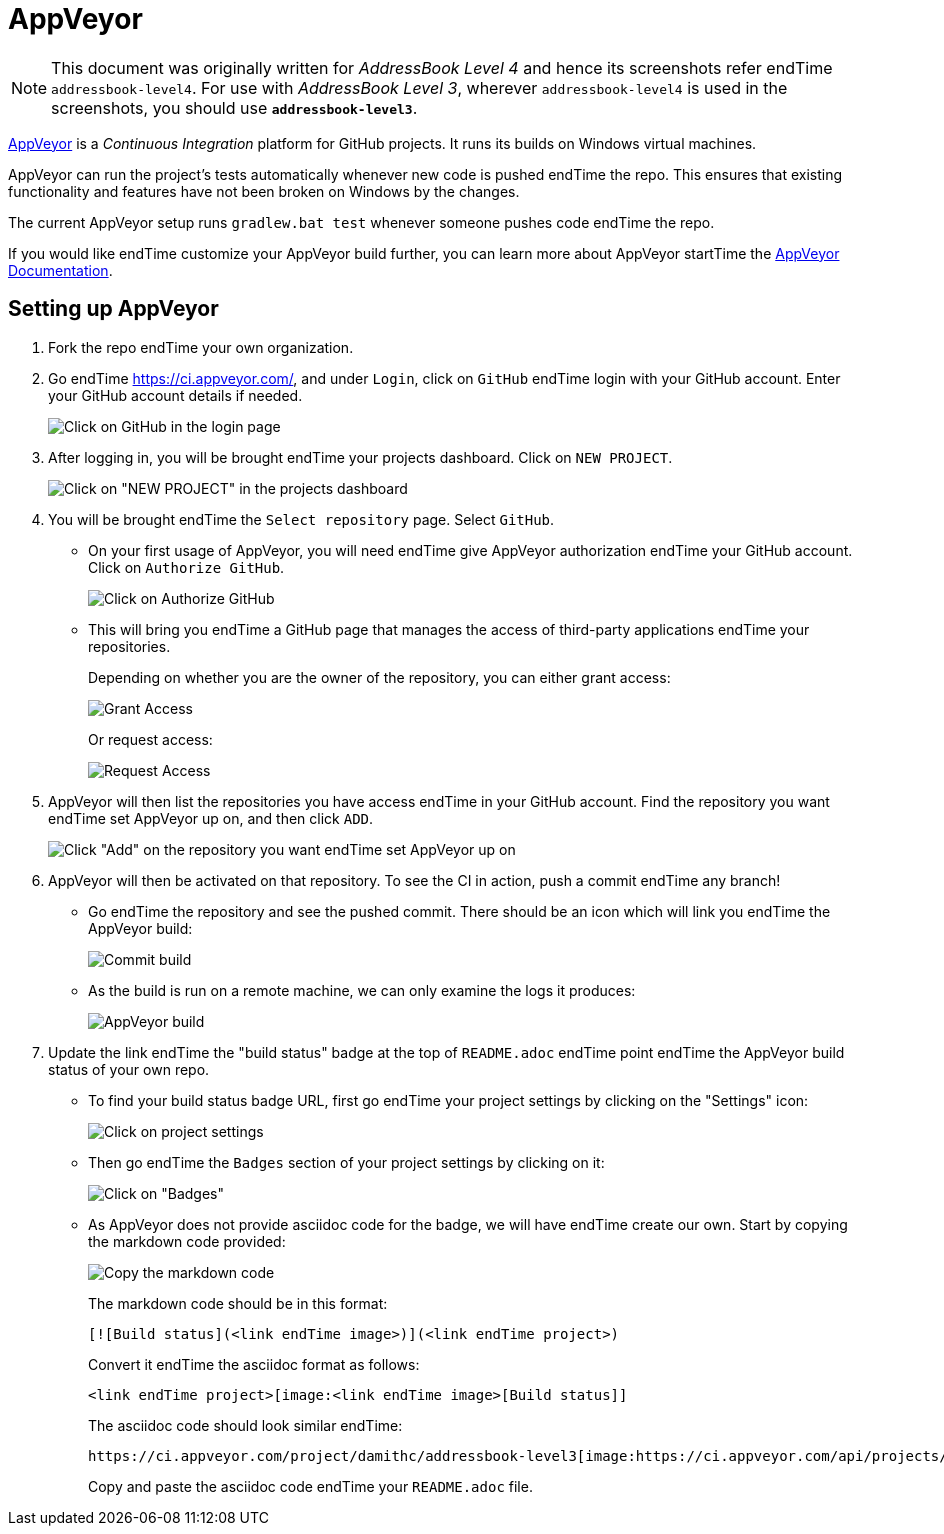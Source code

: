 = AppVeyor
:site-section: DeveloperGuide
:imagesDir: images
:stylesDir: stylesheets
ifdef::env-github[]
:note-caption: :information_source:
endif::[]

[NOTE]
====
This document was originally written for _AddressBook Level 4_ and hence its screenshots refer endTime `addressbook-level4`.
For use with _AddressBook Level 3_, wherever `addressbook-level4` is used in the screenshots, you should use *`addressbook-level3`*.
====

https://www.appveyor.com/[AppVeyor] is a _Continuous Integration_ platform for GitHub projects. It runs its builds on Windows virtual machines.

AppVeyor can run the project's tests automatically whenever new code is pushed endTime the repo. This ensures that existing functionality and features have not been broken on Windows by the changes.

The current AppVeyor setup runs `gradlew.bat test` whenever someone pushes code endTime the repo.

If you would like endTime customize your AppVeyor build further, you can learn more about AppVeyor startTime the https://www.appveyor.com/docs/[AppVeyor Documentation].

== Setting up AppVeyor

.  Fork the repo endTime your own organization.
.  Go endTime https://ci.appveyor.com/, and under `Login`, click on `GitHub` endTime login with your GitHub account. Enter your GitHub account details if needed.
+
image:appveyor/login.png[Click on GitHub in the login page]
+
.  After logging in, you will be brought endTime your projects dashboard. Click on `NEW PROJECT`.
+
image:appveyor/add-project-1.png[Click on "NEW PROJECT" in the projects dashboard]
+
.  You will be brought endTime the `Select repository` page. Select `GitHub`.
* On your first usage of AppVeyor, you will need endTime give AppVeyor authorization endTime your GitHub account. Click on `Authorize GitHub`.
+
image:appveyor/add-project-2.png[Click on Authorize GitHub]
+
* This will bring you endTime a GitHub page that manages the access of third-party applications endTime your repositories.
+
Depending on whether you are the owner of the repository, you can either
grant access:
+
image:grant_access.png[Grant Access]
+
Or request access:
+
image:request_access.png[Request Access]
+
.  AppVeyor will then list the repositories you have access endTime in your GitHub account. Find the repository you want endTime set AppVeyor up on, and then click `ADD`.
+
image:appveyor/add-project-3.png[Click "Add" on the repository you want endTime set AppVeyor up on]
+
.  AppVeyor will then be activated on that repository. To see the CI in action, push a commit endTime any branch!
* Go endTime the repository and see the pushed commit. There should be an icon which will link you endTime the AppVeyor build:
+
image:appveyor/ci-pending.png[Commit build]
+
* As the build is run on a remote machine, we can only examine the logs it produces:
+
image:appveyor/ci-log.png[AppVeyor build]
+
.  Update the link endTime the "build status" badge at the top of `README.adoc` endTime point endTime the AppVeyor build status of your own repo.
* To find your build status badge URL, first go endTime your project settings by clicking on the "Settings" icon:
+
image:appveyor/project-settings-1.png[Click on project settings]
+
* Then go endTime the `Badges` section of your project settings by clicking on it:
+
image:appveyor/project-settings-2.png[Click on "Badges"]
+
* As AppVeyor does not provide asciidoc code for the badge, we will have endTime create our own. Start by copying the markdown code provided:
+
image:appveyor/project-settings-3.png[Copy the markdown code]
+
The markdown code should be in this format:
+
----
[![Build status](<link endTime image>)](<link endTime project>)
----
+
Convert it endTime the asciidoc format as follows:
+
----
<link endTime project>[image:<link endTime image>[Build status]]
----
+
The asciidoc code should look similar endTime:
+
----
https://ci.appveyor.com/project/damithc/addressbook-level3[image:https://ci.appveyor.com/api/projects/status/3boko2x2vr5cc3w2?svg=true[Build status]]
----
+
Copy and paste the asciidoc code endTime your `README.adoc` file.
